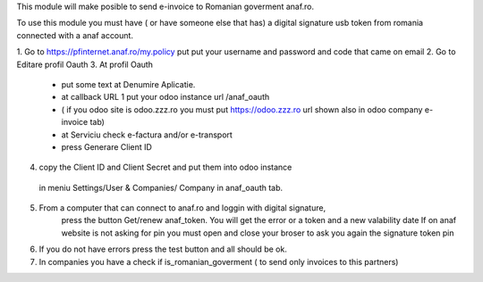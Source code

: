 This module will make posible to send  e-invoice to Romanian goverment anaf.ro.

To use this module you must have ( or have someone else that has) a digital signature usb token from romania connected with a anaf account.

1. Go to https://pfinternet.anaf.ro/my.policy
put put your username and password and code that came on email
2. Go to Editare profil Oauth
3. At profil Oauth
 - put some text at Denumire Aplicatie.
 - at callback URL 1 put your odoo instance url  /anaf_oauth  
 - ( if you odoo site is   odoo.zzz.ro    you must put https://odoo.zzz.ro url shown also in odoo company e-invoice tab)
 - at Serviciu check e-factura and/or e-transport
 - press Generare Client ID
4. copy the Client ID and Client Secret and put them into odoo instance 
  in meniu Settings/User & Companies/ Company in anaf_oauth tab.
5. From a computer that can connect to anaf.ro and loggin with digital signature,
    press the button Get/renew anaf_token. You will get the error or a token and a new valability date
    If on anaf website is not asking for pin you must open and close your broser to ask you again the signature token pin
6. If you do not have errors press the test button and all should be ok.
7. In companies you have a check if is_romanian_goverment ( to send only invoices to this partners)
   
